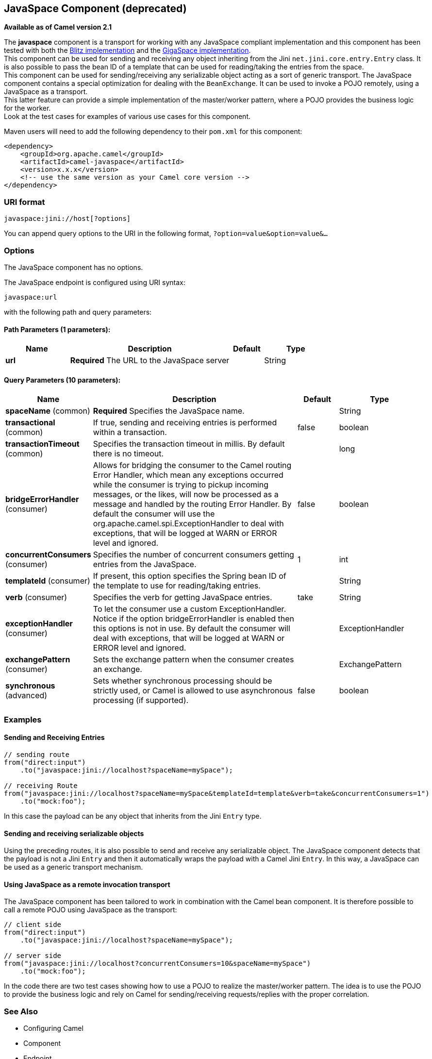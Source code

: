 [[javaspace-component]]
== JavaSpace Component (deprecated)

*Available as of Camel version 2.1*

The *javaspace* component is a transport for working with any JavaSpace
compliant implementation and this component has been tested with both
the http://www.dancres.org/blitz/[Blitz implementation] and the
http://www.gigaspaces.com/[GigaSpace implementation]. +
 This component can be used for sending and receiving any object
inheriting from the Jini `net.jini.core.entry.Entry` class. It is also
possible to pass the bean ID of a template that can be used for
reading/taking the entries from the space. +
 This component can be used for sending/receiving any serializable
object acting as a sort of generic transport. The JavaSpace component
contains a special optimization for dealing with the `BeanExchange`. It
can be used to invoke a POJO remotely, using a JavaSpace as a
transport. +
 This latter feature can provide a simple implementation of the
master/worker pattern, where a POJO provides the business logic for the
worker. +
 Look at the test cases for examples of various use cases for this
component.

Maven users will need to add the following dependency to their `pom.xml`
for this component:

[source,xml]
------------------------------------------------------------
<dependency>
    <groupId>org.apache.camel</groupId>
    <artifactId>camel-javaspace</artifactId>
    <version>x.x.x</version>
    <!-- use the same version as your Camel core version -->
</dependency>
------------------------------------------------------------

### URI format

[source,java]
-------------------------------
javaspace:jini://host[?options]
-------------------------------

You can append query options to the URI in the following format,
`?option=value&option=value&...`

### Options


// component options: START
The JavaSpace component has no options.
// component options: END




// endpoint options: START
The JavaSpace endpoint is configured using URI syntax:

----
javaspace:url
----

with the following path and query parameters:

==== Path Parameters (1 parameters):

[width="100%",cols="2,5,^1,2",options="header"]
|===
| Name | Description | Default | Type
| *url* | *Required* The URL to the JavaSpace server |  | String
|===

==== Query Parameters (10 parameters):

[width="100%",cols="2,5,^1,2",options="header"]
|===
| Name | Description | Default | Type
| *spaceName* (common) | *Required* Specifies the JavaSpace name. |  | String
| *transactional* (common) | If true, sending and receiving entries is performed within a transaction. | false | boolean
| *transactionTimeout* (common) | Specifies the transaction timeout in millis. By default there is no timeout. |  | long
| *bridgeErrorHandler* (consumer) | Allows for bridging the consumer to the Camel routing Error Handler, which mean any exceptions occurred while the consumer is trying to pickup incoming messages, or the likes, will now be processed as a message and handled by the routing Error Handler. By default the consumer will use the org.apache.camel.spi.ExceptionHandler to deal with exceptions, that will be logged at WARN or ERROR level and ignored. | false | boolean
| *concurrentConsumers* (consumer) | Specifies the number of concurrent consumers getting entries from the JavaSpace. | 1 | int
| *templateId* (consumer) | If present, this option specifies the Spring bean ID of the template to use for reading/taking entries. |  | String
| *verb* (consumer) | Specifies the verb for getting JavaSpace entries. | take | String
| *exceptionHandler* (consumer) | To let the consumer use a custom ExceptionHandler. Notice if the option bridgeErrorHandler is enabled then this options is not in use. By default the consumer will deal with exceptions, that will be logged at WARN or ERROR level and ignored. |  | ExceptionHandler
| *exchangePattern* (consumer) | Sets the exchange pattern when the consumer creates an exchange. |  | ExchangePattern
| *synchronous* (advanced) | Sets whether synchronous processing should be strictly used, or Camel is allowed to use asynchronous processing (if supported). | false | boolean
|===
// endpoint options: END



### Examples

#### Sending and Receiving Entries

[source,java]
--------------------------------------------------------------------------------------------------------
// sending route
from("direct:input")
    .to("javaspace:jini://localhost?spaceName=mySpace");

// receiving Route
from("javaspace:jini://localhost?spaceName=mySpace&templateId=template&verb=take&concurrentConsumers=1")
    .to("mock:foo");
--------------------------------------------------------------------------------------------------------

In this case the payload can be any object that inherits from the Jini
`Entry` type.

#### Sending and receiving serializable objects

Using the preceding routes, it is also possible to send and receive any
serializable object. The JavaSpace component detects that the payload is
not a Jini `Entry` and then it automatically wraps the payload with a
Camel Jini `Entry`. In this way, a JavaSpace can be used as a generic
transport mechanism.

#### Using JavaSpace as a remote invocation transport

The JavaSpace component has been tailored to work in combination with
the Camel bean component. It is therefore possible to call a remote POJO
using JavaSpace as the transport:

[source,java]
---------------------------------------------------------------------------
// client side
from("direct:input")
    .to("javaspace:jini://localhost?spaceName=mySpace");

// server side
from("javaspace:jini://localhost?concurrentConsumers=10&spaceName=mySpace")
    .to("mock:foo");
---------------------------------------------------------------------------

In the code there are two test cases showing how to use a POJO to
realize the master/worker pattern. The idea is to use the POJO to
provide the business logic and rely on Camel for sending/receiving
requests/replies with the proper correlation.

### See Also

* Configuring Camel
* Component
* Endpoint
* Getting Started
